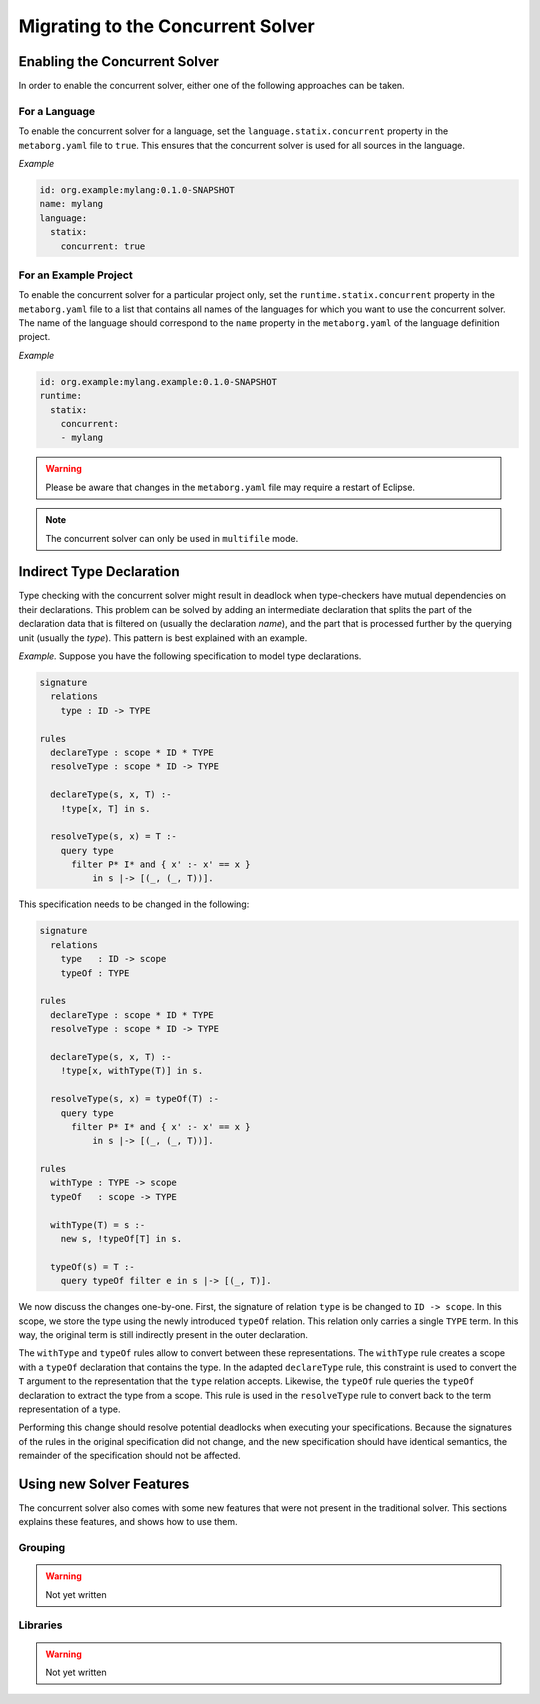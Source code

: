 .. _concurrent-migration:

==================================
Migrating to the Concurrent Solver
==================================

.. role:: statix(code)
   :language: statix
   :class: highlight

Enabling the Concurrent Solver
^^^^^^^^^^^^^^^^^^^^^^^^^^^^^^

In order to enable the concurrent solver, either one of the following approaches
can be taken.

For a Language
--------------

To enable the concurrent solver for a language, set the ``language.statix.concurrent``
property in the ``metaborg.yaml`` file to ``true``. This ensures that the
concurrent solver is used for all sources in the language.

*Example*

.. code-block:: yaml

   id: org.example:mylang:0.1.0-SNAPSHOT
   name: mylang
   language:
     statix:
       concurrent: true

For an Example Project
----------------------

To enable the concurrent solver for a particular project only, set the
``runtime.statix.concurrent`` property in the ``metaborg.yaml`` file to a list
that contains all names of the languages for which you want to use the
concurrent solver. The name of the language should correspond to the ``name``
property in the ``metaborg.yaml`` of the language definition project.

*Example*

.. code-block:: yaml

   id: org.example:mylang.example:0.1.0-SNAPSHOT
   runtime:
     statix:
       concurrent:
       - mylang

.. warning::

   Please be aware that changes in the ``metaborg.yaml`` file may require a
   restart of Eclipse.

.. note::

   The concurrent solver can only be used in ``multifile`` mode.

Indirect Type Declaration
^^^^^^^^^^^^^^^^^^^^^^^^^

Type checking with the concurrent solver might result in
deadlock when type-checkers have mutual dependencies on their declarations.
This problem can be solved by adding an intermediate declaration that splits
the part of the declaration data that is filtered on (usually the declaration
*name*), and the part that is processed further by the querying unit (usually
the *type*). This pattern is best explained with an example.

*Example.* Suppose you have the following specification to model type declarations.

.. code-block:: statix

  signature
    relations
      type : ID -> TYPE

  rules
    declareType : scope * ID * TYPE
    resolveType : scope * ID -> TYPE

    declareType(s, x, T) :-
      !type[x, T] in s.

    resolveType(s, x) = T :-
      query type
        filter P* I* and { x' :- x' == x }
            in s |-> [(_, (_, T))].

This specification needs to be changed in the following:

.. code-block:: statix

  signature
    relations
      type   : ID -> scope
      typeOf : TYPE

  rules
    declareType : scope * ID * TYPE
    resolveType : scope * ID -> TYPE

    declareType(s, x, T) :-
      !type[x, withType(T)] in s.

    resolveType(s, x) = typeOf(T) :-
      query type
        filter P* I* and { x' :- x' == x }
            in s |-> [(_, (_, T))].

  rules
    withType : TYPE -> scope
    typeOf   : scope -> TYPE

    withType(T) = s :-
      new s, !typeOf[T] in s.

    typeOf(s) = T :-
      query typeOf filter e in s |-> [(_, T)].

We now discuss the changes one-by-one. First, the signature of relation ``type``
is be changed to ``ID -> scope``. In this scope, we store the type using the
newly introduced ``typeOf`` relation. This relation only carries a single ``TYPE``
term. In this way, the original term is still indirectly present in the outer
declaration.

The ``withType`` and ``typeOf`` rules allow to convert between these representations.
The ``withType`` rule creates a scope with a ``typeOf`` declaration that contains
the type.  In the adapted ``declareType`` rule, this constraint is used to
convert the ``T`` argument to the representation that the ``type`` relation accepts.
Likewise, the ``typeOf`` rule queries the ``typeOf`` declaration to extract the
type from a scope. This rule is used in the ``resolveType`` rule to convert
back to the term representation of a type.

Performing this change should resolve potential deadlocks when executing your
specifications. Because the signatures of the rules in the original specification
did not change, and the new specification should have identical semantics,
the remainder of the specification should not be affected.

Using new Solver Features
^^^^^^^^^^^^^^^^^^^^^^^^^

The concurrent solver also comes with some new features that were not present in
the traditional solver. This sections explains these features, and shows how to
use them.

Grouping
--------

.. warning::

	 Not yet written

Libraries
---------

.. warning::

	 Not yet written
